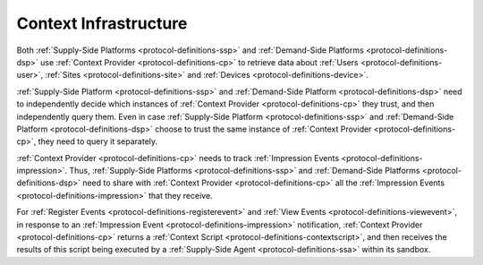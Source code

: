 .. _protocol-contextinfrastructure:

Context Infrastructure
----------------------

Both :ref:`Supply-Side Platforms <protocol-definitions-ssp>` and :ref:`Demand-Side Platforms <protocol-definitions-dsp>`
use :ref:`Context Provider <protocol-definitions-cp>` to retrieve data about :ref:`Users <protocol-definitions-user>`,
:ref:`Sites <protocol-definitions-site>` and :ref:`Devices <protocol-definitions-device>`.

.. image:: infra_context.svg
    :align: center

:ref:`Supply-Side Platform <protocol-definitions-ssp>` and :ref:`Demand-Side Platform <protocol-definitions-dsp>` need to independently decide 
which instances of :ref:`Context Provider <protocol-definitions-cp>` they trust, and then independently query them. 
Even in case :ref:`Supply-Side Platform <protocol-definitions-ssp>` and :ref:`Demand-Side Platform <protocol-definitions-dsp>` choose to trust
the same instance of :ref:`Context Provider <protocol-definitions-cp>`, they need to query it separately.

:ref:`Context Provider <protocol-definitions-cp>` needs to track :ref:`Impression Events <protocol-definitions-impression>`. Thus,
:ref:`Supply-Side Platforms <protocol-definitions-ssp>` and :ref:`Demand-Side Platforms <protocol-definitions-dsp>` need to share with 
:ref:`Context Provider <protocol-definitions-cp>` all the :ref:`Impression Events <protocol-definitions-impression>` that they receive.

For :ref:`Register Events <protocol-definitions-registerevent>` and :ref:`View Events <protocol-definitions-viewevent>`, in response to 
an :ref:`Impression Event <protocol-definitions-impression>` notification, :ref:`Context Provider <protocol-definitions-cp>` 
returns a :ref:`Context Script <protocol-definitions-contextscript>`, and then receives the results of this script being executed 
by a :ref:`Supply-Side Agent <protocol-definitions-ssa>` within its sandbox.
